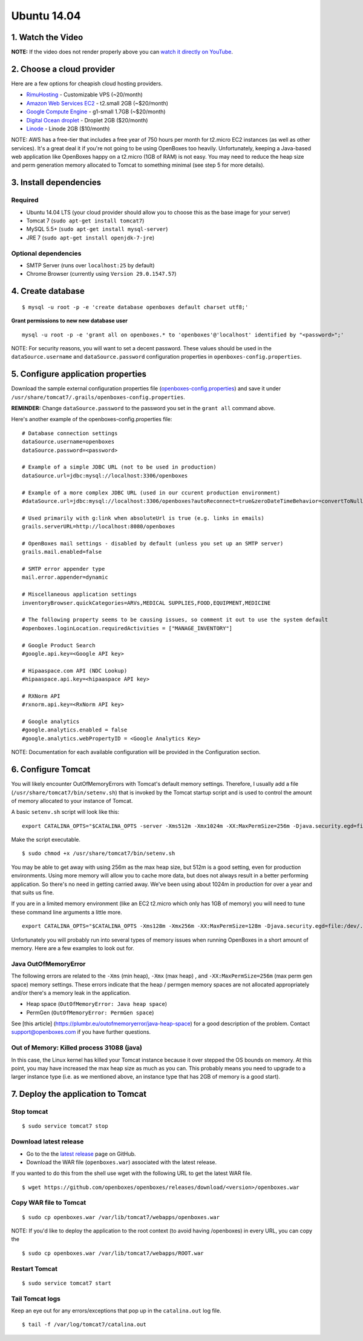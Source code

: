 Ubuntu 14.04
============

1. Watch the Video
~~~~~~~~~~~~~~~~~~

.. raw:: html

   <div
   style="position: relative; padding-bottom: 56.25%; height: 0; overflow: hidden; max-width: 100%; height: auto;">

.. raw:: html

   <iframe src="//www.youtube.com/embed/TGC16JvbxiY?rel=0" frameborder="0" allowfullscreen style="position: absolute; top: 0; left: 0; width: 100%; height: 100%;">

.. raw:: html

   </iframe>

.. raw:: html

   </div>

**NOTE:** If the video does not render properly above you can `watch it
directly on YouTube <https://www.youtube.com/watch?v=TGC16JvbxiY>`__.

2. Choose a cloud provider
~~~~~~~~~~~~~~~~~~~~~~~~~~

Here are a few options for cheapish cloud hosting providers.

-  `RimuHosting <https://rimuhosting.com/order/v2orderstart.jsp>`__ -
   Customizable VPS (~20/month)
-  `Amazon Web Services EC2 <http://www.ec2instances.info/>`__ -
   t2.small 2GB (~$20/month)
-  `Google Compute Engine <https://cloud.google.com/compute/pricing>`__
   - g1-small 1.7GB (~$20/month)
-  `Digital Ocean droplet <https://www.digitalocean.com/pricing/>`__ -
   Droplet 2GB ($20/month)
-  `Linode <https://www.linode.com/pricing>`__ - Linode 2GB ($10/month)

NOTE: AWS has a free-tier that includes a free year of 750 hours per
month for t2.micro EC2 instances (as well as other services). It's a
great deal it if you're not going to be using OpenBoxes too heavily.
Unfortunately, keeping a Java-based web application like OpenBoxes happy
on a t2.micro (1GB of RAM) is not easy. You may need to reduce the heap
size and perm generation memory allocated to Tomcat to something minimal
(see step 5 for more details).

3. Install dependencies
~~~~~~~~~~~~~~~~~~~~~~~

Required
^^^^^^^^

-  Ubuntu 14.04 LTS (your cloud provider should allow you to choose this
   as the base image for your server)
-  Tomcat 7 (``sudo apt-get install tomcat7``)
-  MySQL 5.5+ (``sudo apt-get install mysql-server``)
-  JRE 7 (``sudo apt-get install openjdk-7-jre``)

Optional dependencies
^^^^^^^^^^^^^^^^^^^^^

-  SMTP Server (runs over ``localhost:25`` by default)
-  Chrome Browser (currently using ``Version 29.0.1547.57``)

4. Create database
~~~~~~~~~~~~~~~~~~

::

    $ mysql -u root -p -e 'create database openboxes default charset utf8;'

**Grant permissions to new new database user**

::

    mysql -u root -p -e 'grant all on openboxes.* to 'openboxes'@'localhost' identified by "<password>";'

NOTE: For security reasons, you will want to set a decent password.
These values should be used in the ``dataSource.username`` and
``dataSource.password`` configuration properties in
``openboxes-config.properties``.

5. Configure application properties
~~~~~~~~~~~~~~~~~~~~~~~~~~~~~~~~~~~

Download the sample external configuration properties file
(`openboxes-config.properties <https://github.com/openboxes/openboxes/blob/master/deploy/openboxes-config.properties>`__)
and save it under
``/usr/share/tomcat7/.grails/openboxes-config.properties``.

**REMINDER:** Change ``dataSource.password`` to the password you set in
the ``grant all`` command above.

Here's another example of the openboxes-config.properties file:

::

    # Database connection settings
    dataSource.username=openboxes
    dataSource.password=<password>

    # Example of a simple JDBC URL (not to be used in production)
    dataSource.url=jdbc:mysql://localhost:3306/openboxes

    # Example of a more complex JDBC URL (used in our ccurent production environment)
    #dataSource.url=jdbc:mysql://localhost:3306/openboxes?autoReconnect=true&zeroDateTimeBehavior=convertToNull&sessionVariables=storage_engine=InnoDB

    # Used primarily with g:link when absoluteUrl is true (e.g. links in emails)
    grails.serverURL=http://localhost:8080/openboxes

    # OpenBoxes mail settings - disabled by default (unless you set up an SMTP server)
    grails.mail.enabled=false

    # SMTP error appender type
    mail.error.appender=dynamic

    # Miscellaneous application settings
    inventoryBrowser.quickCategories=ARVs,MEDICAL SUPPLIES,FOOD,EQUIPMENT,MEDICINE

    # The following property seems to be causing issues, so comment it out to use the system default
    #openboxes.loginLocation.requiredActivities = ["MANAGE_INVENTORY"]

    # Google Product Search
    #google.api.key=<Google API key>

    # Hipaaspace.com API (NDC Lookup)
    #hipaaspace.api.key=<hipaaspace API key>

    # RXNorm API
    #rxnorm.api.key=<RxNorm API key>

    # Google analytics
    #google.analytics.enabled = false
    #google.analytics.webPropertyID = <Google Analytics Key>

NOTE: Documentation for each available configuration will be provided in
the Configuration section.

6. Configure Tomcat
~~~~~~~~~~~~~~~~~~~

You will likely encounter OutOfMemoryErrors with Tomcat's default memory
settings. Therefore, I usually add a file
(``/usr/share/tomcat7/bin/setenv.sh``) that is invoked by the Tomcat
startup script and is used to control the amount of memory allocated to
your instance of Tomcat.

A basic ``setenv.sh`` script will look like this:

::

    export CATALINA_OPTS="$CATALINA_OPTS -server -Xms512m -Xmx1024m -XX:MaxPermSize=256m -Djava.security.egd=file:/dev/./urandom"

Make the script executable.

::

    $ sudo chmod +x /usr/share/tomcat7/bin/setenv.sh 

You may be able to get away with using 256m as the max heap size, but
512m is a good setting, even for production environments. Using more
memory will allow you to cache more data, but does not always result in
a better performing application. So there's no need in getting carried
away. We've been using about 1024m in production for over a year and
that suits us fine.

If you are in a limited memory environment (like an EC2 t2.micro which
only has 1GB of memory) you will need to tune these command line
arguments a little more.

::

    export CATALINA_OPTS="$CATALINA_OPTS -Xms128m -Xmx256m -XX:MaxPermSize=128m -Djava.security.egd=file:/dev/./urandom"

Unfortunately you will probably run into several types of memory issues
when running OpenBoxes in a short amount of memory. Here are a few
examples to look out for.

Java OutOfMemoryError
^^^^^^^^^^^^^^^^^^^^^

The following errors are related to the ``-Xms`` (min heap), ``-Xmx``
(max heap) , and ``-XX:MaxPermSize=256m`` (max perm gen space) memory
settings. These errors indicate that the heap / permgen memory spaces
are not allocated appropriately and/or there's a memory leak in the
application.

-  Heap space (``OutOfMemoryError: Java heap space``)
-  PermGen (``OutOfMemoryError: PermGen space``)

See [this article] (https://plumbr.eu/outofmemoryerror/java-heap-space)
for a good description of the problem. Contact
`support@openboxes.com <support@openboxes.com>`__ if you have further
questions.

Out of Memory: Killed process 31088 (java)
^^^^^^^^^^^^^^^^^^^^^^^^^^^^^^^^^^^^^^^^^^

In this case, the Linux kernel has killed your Tomcat instance because
it over stepped the OS bounds on memory. At this point, you may have
increased the max heap size as much as you can. This probably means you
need to upgrade to a larger instance type (i.e. as we mentioned above,
an instance type that has 2GB of memory is a good start).

7. Deploy the application to Tomcat
~~~~~~~~~~~~~~~~~~~~~~~~~~~~~~~~~~~

Stop tomcat
^^^^^^^^^^^

::

    $ sudo service tomcat7 stop

Download latest release
^^^^^^^^^^^^^^^^^^^^^^^

-  Go to the the `latest
   release <https://github.com/openboxes/openboxes/releases/latest>`__
   page on GitHub.
-  Download the WAR file (``openboxes.war``) associated with the latest
   release.

If you wanted to do this from the shell use wget with the following URL
to get the latest WAR file.

::

    $ wget https://github.com/openboxes/openboxes/releases/download/<version>/openboxes.war

Copy WAR file to Tomcat
^^^^^^^^^^^^^^^^^^^^^^^

::

    $ sudo cp openboxes.war /var/lib/tomcat7/webapps/openboxes.war

NOTE: If you'd like to deploy the application to the root context (to
avoid having /openboxes) in every URL, you can copy the

::

    $ sudo cp openboxes.war /var/lib/tomcat7/webapps/ROOT.war

Restart Tomcat
^^^^^^^^^^^^^^

::

    $ sudo service tomcat7 start

Tail Tomcat logs
^^^^^^^^^^^^^^^^

Keep an eye out for any errors/exceptions that pop up in the
``catalina.out`` log file.

::

    $ tail -f /var/log/tomcat7/catalina.out

